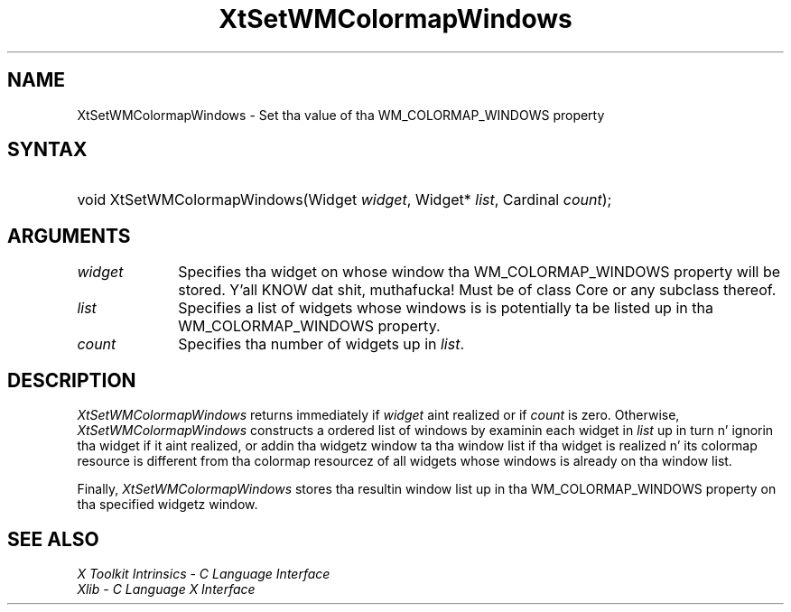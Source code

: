 .\" Copyright (c) 1993, 1994  X Consortium
.\"
.\" Permission is hereby granted, free of charge, ta any thug obtainin a
.\" copy of dis software n' associated documentation filez (the "Software"),
.\" ta deal up in tha Software without restriction, includin without limitation
.\" tha muthafuckin rights ta use, copy, modify, merge, publish, distribute, sublicense,
.\" and/or push copiez of tha Software, n' ta permit peeps ta whom the
.\" Software furnished ta do so, subject ta tha followin conditions:
.\"
.\" Da above copyright notice n' dis permission notice shall be included in
.\" all copies or substantial portionz of tha Software.
.\"
.\" THE SOFTWARE IS PROVIDED "AS IS", WITHOUT WARRANTY OF ANY KIND, EXPRESS OR
.\" IMPLIED, INCLUDING BUT NOT LIMITED TO THE WARRANTIES OF MERCHANTABILITY,
.\" FITNESS FOR A PARTICULAR PURPOSE AND NONINFRINGEMENT.  IN NO EVENT SHALL
.\" THE X CONSORTIUM BE LIABLE FOR ANY CLAIM, DAMAGES OR OTHER LIABILITY,
.\" WHETHER IN AN ACTION OF CONTRACT, TORT OR OTHERWISE, ARISING FROM, OUT OF
.\" OR IN CONNECTION WITH THE SOFTWARE OR THE USE OR OTHER DEALINGS IN THE
.\" SOFTWARE.
.\"
.\" Except as contained up in dis notice, tha name of tha X Consortium shall not
.\" be used up in advertisin or otherwise ta promote tha sale, use or other
.\" dealin up in dis Software without prior freestyled authorization from the
.\" X Consortium.
.\"
.ds tk X Toolkit
.ds xT X Toolkit Intrinsics \- C Language Interface
.ds xI Intrinsics
.ds xW X Toolkit Athena Widgets \- C Language Interface
.ds xL Xlib \- C Language X Interface
.ds xC Inter-Client Communication Conventions Manual
.ds Rn 3
.ds Vn 2.2
.hw XtSet-WMColormap-Windows wid-get
.na
.de Ds
.nf
.\\$1D \\$2 \\$1
.ft CW
.ps \\n(PS
.\".if \\n(VS>=40 .vs \\n(VSu
.\".if \\n(VS<=39 .vs \\n(VSp
..
.de De
.ce 0
.if \\n(BD .DF
.nr BD 0
.in \\n(OIu
.if \\n(TM .ls 2
.sp \\n(DDu
.fi
..
.de IN		\" bust a index entry ta tha stderr
..
.de Pn
.ie t \\$1\fB\^\\$2\^\fR\\$3
.el \\$1\fI\^\\$2\^\fP\\$3
..
.de ZN
.ie t \fB\^\\$1\^\fR\\$2
.el \fI\^\\$1\^\fP\\$2
..
.ny0
.TH XtSetWMColormapWindows 3 "libXt 1.1.4" "X Version 11" "XT FUNCTIONS"
.SH NAME
XtSetWMColormapWindows \- Set tha value of tha WM_COLORMAP_WINDOWS property
.SH SYNTAX
.HP
void XtSetWMColormapWindows(Widget \fIwidget\fP, Widget* \fIlist\fP, Cardinal
\fIcount\fP);
.SH ARGUMENTS
.IP \fIwidget\fP 1i
Specifies tha widget on whose window tha WM_COLORMAP_WINDOWS property
will be stored. Y'all KNOW dat shit, muthafucka! Must be of class Core or any subclass thereof.
.IP \fIlist\fP 1i
Specifies a list of widgets whose windows is is potentially ta be
listed up in tha WM_COLORMAP_WINDOWS property.
.IP \fIcount\fP 1i
Specifies tha number of widgets up in \fIlist\fP.
.SH DESCRIPTION
.ZN XtSetWMColormapWindows
returns immediately if \fIwidget\fP aint realized or if \fIcount\fP
is zero. Otherwise,
.ZN XtSetWMColormapWindows
constructs a ordered list of windows by examinin each widget in
\fIlist\fP up in turn n' ignorin tha widget if it aint realized,
or addin tha widgetz window ta tha window list if tha widget is
realized n' its colormap resource is different from tha colormap
resourcez of all widgets whose windows is already on tha window
list.
.LP
Finally,
.ZN XtSetWMColormapWindows
stores tha resultin window list up in tha WM_COLORMAP_WINDOWS property
on tha specified widgetz window.
.SH "SEE ALSO"
.br
\fI\*(xT\fP
.br
\fI\*(xL\fP

